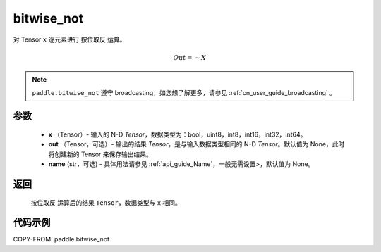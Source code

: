 .. _cn_api_tensor_bitwise_not:

bitwise_not
-------------------------------

.. py:function:: paddle.bitwise_not(x, out=None, name=None)

对 Tensor ``x`` 逐元素进行 ``按位取反`` 运算。

.. math::
       Out = \sim X

.. note::
    ``paddle.bitwise_not`` 遵守 broadcasting，如您想了解更多，请参见 :ref:`cn_user_guide_broadcasting` 。

参数
::::::::::::

        - **x** （Tensor）- 输入的 N-D `Tensor`，数据类型为：bool，uint8，int8，int16，int32，int64。
        - **out** （Tensor，可选）- 输出的结果 `Tensor`，是与输入数据类型相同的 N-D `Tensor`。默认值为 None，此时将创建新的 Tensor 来保存输出结果。
        - **name** (str，可选) - 具体用法请参见 :ref:`api_guide_Name`，一般无需设置>，默认值为 None。


返回
::::::::::::
 ``按位取反`` 运算后的结果 ``Tensor``，数据类型与 ``x`` 相同。

代码示例
::::::::::::

COPY-FROM: paddle.bitwise_not

